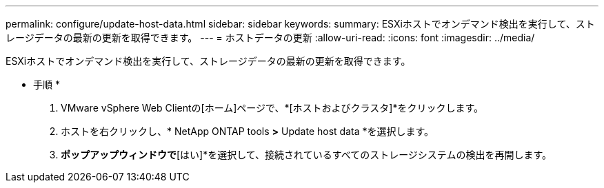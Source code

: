 ---
permalink: configure/update-host-data.html 
sidebar: sidebar 
keywords:  
summary: ESXiホストでオンデマンド検出を実行して、ストレージデータの最新の更新を取得できます。 
---
= ホストデータの更新
:allow-uri-read: 
:icons: font
:imagesdir: ../media/


[role="lead"]
ESXiホストでオンデマンド検出を実行して、ストレージデータの最新の更新を取得できます。

* 手順 *

. VMware vSphere Web Clientの[ホーム]ページで、*[ホストおよびクラスタ]*をクリックします。
. ホストを右クリックし、* NetApp ONTAP tools *>* Update host data *を選択します。
. [ホストデータの更新]*ポップアップウィンドウで*[はい]*を選択して、接続されているすべてのストレージシステムの検出を再開します。

